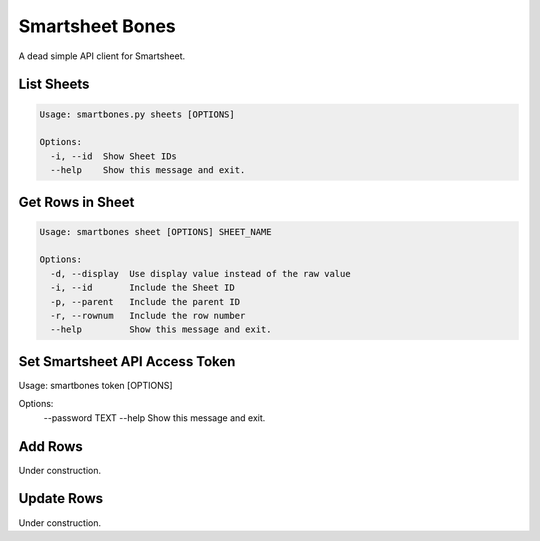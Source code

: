 ================
Smartsheet Bones
================

A dead simple API client for Smartsheet.

.. code-block:: console
    Usage: smartbones [OPTIONS] COMMAND [ARGS]...

    Options:
      --help  Show this message and exit.

    Commands:
      add
      sheet
      sheets
      token


List Sheets
-----------

.. code-block:: console

    Usage: smartbones.py sheets [OPTIONS]

    Options:
      -i, --id  Show Sheet IDs
      --help    Show this message and exit.


Get Rows in Sheet 
-----------------

.. code-block:: console

    Usage: smartbones sheet [OPTIONS] SHEET_NAME

    Options:
      -d, --display  Use display value instead of the raw value
      -i, --id       Include the Sheet ID
      -p, --parent   Include the parent ID
      -r, --rownum   Include the row number
      --help         Show this message and exit.


Set Smartsheet API Access Token
-------------------------------

.. code-block:: console

Usage: smartbones token [OPTIONS]

Options:
  --password TEXT
  --help           Show this message and exit.


Add Rows
--------
Under construction.


Update Rows
-----------
Under construction.
